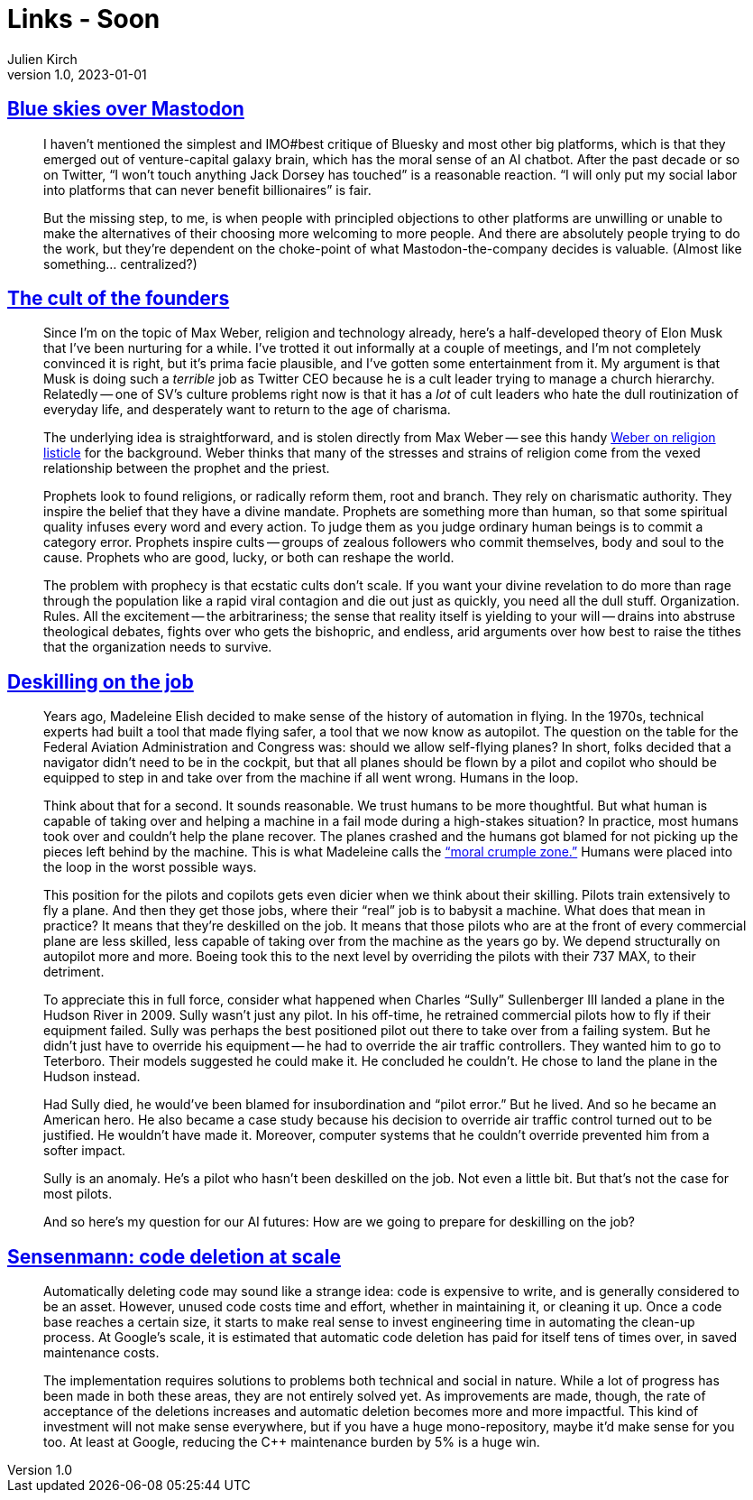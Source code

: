 = Links - Soon
Julien Kirch
v1.0, 2023-01-01
:article_lang: en
:figure-caption!:
:article_description: 

== link:https://erinkissane.com/blue-skies-over-mastodon[Blue skies over Mastodon]

[quote]
____
I haven't mentioned the simplest and IMO#best critique of
Bluesky and most other big platforms, which is that they emerged out of
venture-capital galaxy brain, which has the moral sense of an
AI chatbot. After the past decade or so on
Twitter, "`I won't touch anything Jack
Dorsey has touched`" is a reasonable reaction.
"`I will only put my social labor into platforms that
can never benefit billionaires`" is fair.

But the missing step, to me, is when people with principled objections
to other platforms are unwilling or unable to make the alternatives of
their choosing more welcoming to more people. And there are absolutely
people trying to do the work, but they're dependent on the choke-point
of what Mastodon-the-company decides is valuable. (Almost like
something… centralized?)
____

== link:https://crookedtimber.org/2023/05/06/the-cult-of-the-founders/[The cult of the founders]

[quote]
____
Since I'm on the topic of Max Weber, religion and technology already,
here's a half-developed theory of Elon Musk that I've been nurturing for
a while. I've trotted it out informally at a couple of meetings, and I'm
not completely convinced it is right, but it's prima facie plausible,
and I've gotten some entertainment from it. My argument is that Musk is
doing such a _terrible_ job as Twitter CEO because he is a cult leader
trying to manage a church hierarchy. Relatedly -- one of SV's culture
problems right now is that it has a _lot_ of cult leaders who hate the
dull routinization of everyday life, and desperately want to return to
the age of charisma.

The underlying idea is straightforward, and is stolen directly from Max
Weber -- see this handy
link:https://www2.kenyon.edu/Depts/Religion/Fac/Suydam/Reln310/Priest%20and%20prophet.htm[Weber on religion listicle]
for the background. Weber thinks that many of the
stresses and strains of religion come from the vexed relationship
between the prophet and the priest.

Prophets look to found religions, or radically reform them, root and
branch. They rely on charismatic authority. They inspire the belief that
they have a divine mandate. Prophets are something more than human, so
that some spiritual quality infuses every word and every action. To
judge them as you judge ordinary human beings is to commit a category
error. Prophets inspire cults -- groups of zealous followers who commit
themselves, body and soul to the cause. Prophets who are good, lucky, or
both can reshape the world.

The problem with prophecy is that ecstatic cults don't scale. If you
want your divine revelation to do more than rage through the population
like a rapid viral contagion and die out just as quickly, you need all
the dull stuff. Organization. Rules. All the excitement -- the
arbitrariness; the sense that reality itself is yielding to your will --
drains into abstruse theological debates, fights over who gets the
bishopric, and endless, arid arguments over how best to raise the tithes
that the organization needs to survive.
____

== link:http://www.zephoria.org/thoughts/archives/2023/04/21/deskilling-on-the-job.html[Deskilling on the job]

[quote]
____
Years ago, Madeleine Elish decided to make sense of the history of
automation in flying. In the 1970s, technical experts had built a tool
that made flying safer, a tool that we now know as autopilot. The
question on the table for the Federal Aviation Administration and
Congress was: should we allow self-flying planes? In short, folks
decided that a navigator didn't need to be in the cockpit, but that all
planes should be flown by a pilot and copilot who should be equipped to
step in and take over from the machine if all went wrong. Humans in the
loop.

Think about that for a second. It sounds reasonable. We trust humans to
be more thoughtful. But what human is capable of taking over and helping
a machine in a fail mode during a high-stakes situation? In practice,
most humans took over and couldn't help the plane recover. The planes
crashed and the humans got blamed for not picking up the pieces left
behind by the machine. This is what Madeleine calls
the link:https://papers.ssrn.com/sol3/papers.cfm?abstract_id=2757236["`moral
crumple zone.`"] Humans were placed into the loop in the worst possible
ways.

This position for the pilots and copilots gets even dicier when we think
about their skilling. Pilots train extensively to fly a plane. And then
they get those jobs, where their "`real`" job is to babysit a machine.
What does that mean in practice? It means that they're deskilled on the
job. It means that those pilots who are at the front of every commercial
plane are less skilled, less capable of taking over from the machine as
the years go by. We depend structurally on autopilot more and more.
Boeing took this to the next level by overriding the pilots with their
737 MAX, to their detriment.

To appreciate this in full force, consider what happened when Charles
"`Sully`" Sullenberger III landed a plane in the Hudson River in 2009.
Sully wasn't just any pilot. In his off-time, he retrained commercial
pilots how to fly if their equipment failed. Sully was perhaps the best
positioned pilot out there to take over from a failing system. But he
didn't just have to override his equipment -- he had to override the air
traffic controllers. They wanted him to go to Teterboro. Their models
suggested he could make it. He concluded he couldn't. He chose to land
the plane in the Hudson instead.

Had Sully died, he would've been blamed for insubordination and "`pilot
error.`" But he lived. And so he became an American hero. He also became
a case study because his decision to override air traffic control turned
out to be justified. He wouldn't have made it. Moreover, computer
systems that he couldn't override prevented him from a softer impact.

Sully is an anomaly. He's a pilot who hasn't been deskilled on the job.
Not even a little bit. But that's not the case for most pilots.

And so here's my question for our AI futures: How are we going to
prepare for deskilling on the job?
____

== link:https://testing.googleblog.com/2023/04/sensenmann-code-deletion-at-scale.html[Sensenmann: code deletion at scale]

[quote]
____
Automatically deleting code may sound like a strange idea: code is
expensive to write, and is generally considered to be an asset. However,
unused code costs time and effort, whether in maintaining it, or
cleaning it up. Once a code base reaches a certain size, it starts to
make real sense to invest engineering time in automating the clean-up
process. At Google's scale, it is estimated that automatic code deletion
has paid for itself tens of times over, in saved maintenance costs.

The implementation requires solutions to problems both technical and
social in nature. While a lot of progress has been made in both these
areas, they are not entirely solved yet. As improvements are made,
though, the rate of acceptance of the deletions increases and automatic
deletion becomes more and more impactful. This kind of investment will
not make sense everywhere, but if you have a huge mono-repository, maybe
it'd make sense for you too. At least at Google, reducing the C++
maintenance burden by 5% is a huge win.
____
